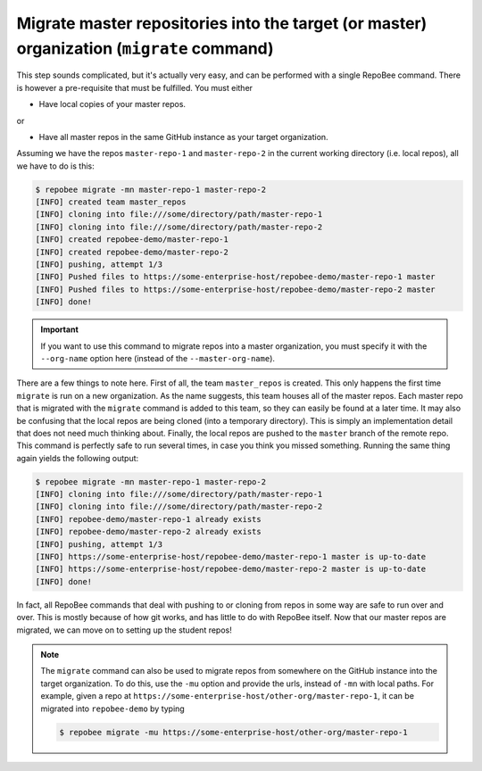 .. _migrate:

Migrate master repositories into the target (or master) organization (``migrate`` command)
******************************************************************************************
This step sounds complicated, but it's actually very easy, and can be performed
with a single RepoBee command. There is however a pre-requisite that must
be fulfilled. You must either

* Have local copies of your master repos.

or

* Have all master repos in the same GitHub instance as your target organization.

Assuming we have the repos ``master-repo-1`` and ``master-repo-2`` in the
current working directory (i.e. local repos), all we have to do is this:

.. code-block:: bash

    $ repobee migrate -mn master-repo-1 master-repo-2
    [INFO] created team master_repos
    [INFO] cloning into file:///some/directory/path/master-repo-1
    [INFO] cloning into file:///some/directory/path/master-repo-2
    [INFO] created repobee-demo/master-repo-1
    [INFO] created repobee-demo/master-repo-2
    [INFO] pushing, attempt 1/3
    [INFO] Pushed files to https://some-enterprise-host/repobee-demo/master-repo-1 master
    [INFO] Pushed files to https://some-enterprise-host/repobee-demo/master-repo-2 master
    [INFO] done!

.. important::

    If you want to use this command to migrate repos into a master organization,
    you must specify it with the ``--org-name`` option here (instead of the
    ``--master-org-name``).

There are a few things to note here. First of all, the team ``master_repos`` is
created. This only happens the first time ``migrate`` is run on a new
organization. As the name suggests, this team houses all of the master repos.
Each master repo that is migrated with the ``migrate`` command is added to this
team, so they can easily be found at a later time. It may also be confusing that
the local repos are being cloned (into a temporary directory). This is simply
an implementation detail that does not need much thinking about. Finally, the
local repos are pushed to the ``master`` branch of the remote repo. This command
is perfectly safe to run several times, in case you think you missed something.
Running the same thing again yields the following output:

.. code-block:: bash

    $ repobee migrate -mn master-repo-1 master-repo-2
    [INFO] cloning into file:///some/directory/path/master-repo-1
    [INFO] cloning into file:///some/directory/path/master-repo-2
    [INFO] repobee-demo/master-repo-1 already exists
    [INFO] repobee-demo/master-repo-2 already exists
    [INFO] pushing, attempt 1/3
    [INFO] https://some-enterprise-host/repobee-demo/master-repo-1 master is up-to-date
    [INFO] https://some-enterprise-host/repobee-demo/master-repo-2 master is up-to-date
    [INFO] done!

In fact, all RepoBee commands that deal with pushing to or cloning from
repos in some way are safe to run over and over. This is mostly because of
how git works, and has little to do with RepoBee itself. Now that
our master repos are migrated, we can move on to setting up the student repos!

.. note::

    The ``migrate`` command can also be used to migrate repos from somewhere
    on the GitHub instance into the target organization. To do this, use the
    ``-mu`` option and provide the urls, instead of ``-mn`` with local paths.
    For example, given a repo at
    ``https://some-enterprise-host/other-org/master-repo-1``, it can be
    migrated into ``repobee-demo`` by typing

    .. code-block:: bash

        $ repobee migrate -mu https://some-enterprise-host/other-org/master-repo-1

